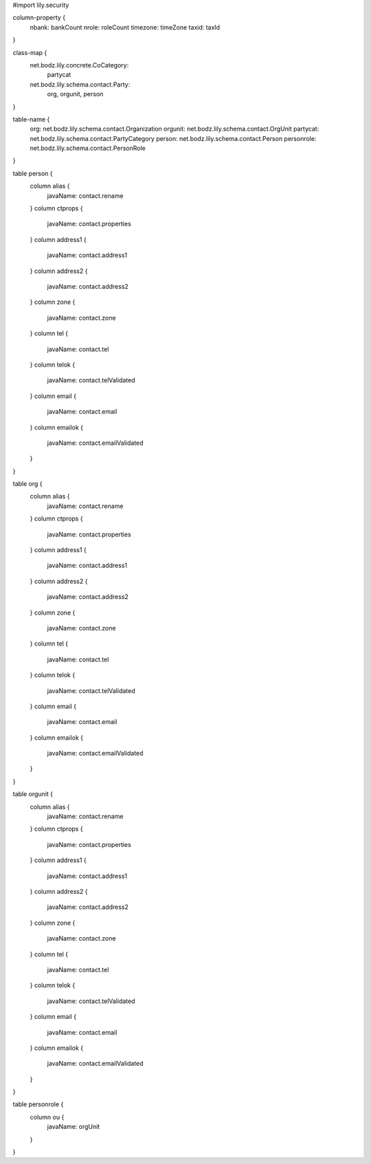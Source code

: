 #\import lily.security

column-property {
    nbank:              bankCount
    nrole:              roleCount
    timezone:           timeZone
    taxid:              taxId
}

class-map {
    net.bodz.lily.concrete.CoCategory: \
        partycat
    net.bodz.lily.schema.contact.Party: \
        org, \
        orgunit, \
        person
}

table-name {
    org:                net.bodz.lily.schema.contact.Organization
    orgunit:            net.bodz.lily.schema.contact.OrgUnit
    partycat:           net.bodz.lily.schema.contact.PartyCategory
    person:             net.bodz.lily.schema.contact.Person
    personrole:         net.bodz.lily.schema.contact.PersonRole
}

table person {
    column alias {
        javaName: contact.rename
    }
    column ctprops {
        javaName: contact.properties
    }
    column address1  {
        javaName: contact.address1
    }
    column address2  {
        javaName: contact.address2
    }
    column zone {
        javaName: contact.zone
    }
    column tel {
        javaName: contact.tel
    }
    column telok {
        javaName: contact.telValidated
    }
    column email {
        javaName: contact.email
    }
    column emailok {
        javaName: contact.emailValidated
    }
}

table org {
    column alias {
        javaName: contact.rename
    }
    column ctprops {
        javaName: contact.properties
    }
    column address1  {
        javaName: contact.address1
    }
    column address2  {
        javaName: contact.address2
    }
    column zone {
        javaName: contact.zone
    }
    column tel {
        javaName: contact.tel
    }
    column telok {
        javaName: contact.telValidated
    }
    column email {
        javaName: contact.email
    }
    column emailok {
        javaName: contact.emailValidated
    }
}

table orgunit {
    column alias {
        javaName: contact.rename
    }
    column ctprops {
        javaName: contact.properties
    }
    column address1  {
        javaName: contact.address1
    }
    column address2  {
        javaName: contact.address2
    }
    column zone {
        javaName: contact.zone
    }
    column tel {
        javaName: contact.tel
    }
    column telok {
        javaName: contact.telValidated
    }
    column email {
        javaName: contact.email
    }
    column emailok {
        javaName: contact.emailValidated
    }
}

table personrole {
    column ou {
        javaName: orgUnit
    }
}
